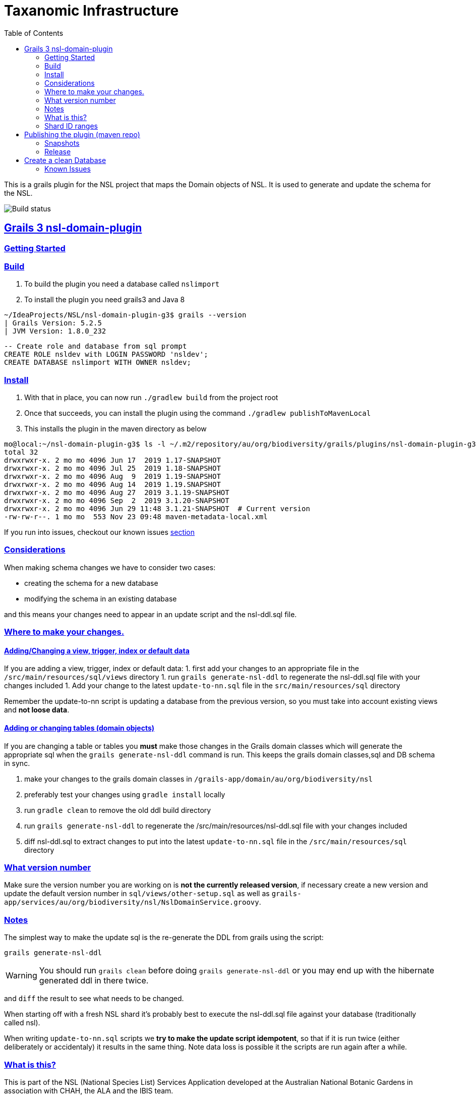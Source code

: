 = Taxanomic Infrastructure
:icons: font
:iconfont-cdn: //cdnjs.cloudflare.com/ajax/libs/font-awesome/4.3.0/css/font-awesome.min.css
:stylesdir: resources/style/
:stylesheet: asciidoctor.css
:description: NSL Domain Plugin
:keywords: documentation, Grails, National Species List, Taxonomy, Taxonomic
:links:
:sectlinks:
:toc: left
:toclevels: 2
:toc-class: toc2

This is a grails plugin for the NSL project that maps the Domain objects of NSL. It is used to generate and update the
schema for the NSL.

image:https://travis-ci.org/bio-org-au/nsl-domain-plugin-g3.svg?branch=master["Build status", "https://travis-ci.org/bio-org-au/nsl-domain-plugin-g3"]

== Grails 3 nsl-domain-plugin

=== Getting Started

=== Build

. To build the plugin you need a database called `nslimport`
. To install the plugin you need grails3 and Java 8

[source,bash]
----
~/IdeaProjects/NSL/nsl-domain-plugin-g3$ grails --version
| Grails Version: 5.2.5
| JVM Version: 1.8.0_232
----

[source, sql]
----
-- Create role and database from sql prompt
CREATE ROLE nsldev with LOGIN PASSWORD 'nsldev';
CREATE DATABASE nslimport WITH OWNER nsldev;
----

=== Install

. With that in place, you can now run `./gradlew build` from the project root
. Once that succeeds, you can install the plugin using the command `./gradlew publishToMavenLocal`
. This installs the plugin in the maven directory as below

[source,bash]
----
mo@local:~/nsl-domain-plugin-g3$ ls -l ~/.m2/repository/au/org/biodiversity/grails/plugins/nsl-domain-plugin-g3
total 32
drwxrwxr-x. 2 mo mo 4096 Jun 17  2019 1.17-SNAPSHOT
drwxrwxr-x. 2 mo mo 4096 Jul 25  2019 1.18-SNAPSHOT
drwxrwxr-x. 2 mo mo 4096 Aug  9  2019 1.19-SNAPSHOT
drwxrwxr-x. 2 mo mo 4096 Aug 14  2019 1.19.SNAPSHOT
drwxrwxr-x. 2 mo mo 4096 Aug 27  2019 3.1.19-SNAPSHOT
drwxrwxr-x. 2 mo mo 4096 Sep  2  2019 3.1.20-SNAPSHOT
drwxrwxr-x. 2 mo mo 4096 Jun 29 11:48 3.1.21-SNAPSHOT  # Current version
-rw-rw-r--. 1 mo mo  553 Nov 23 09:48 maven-metadata-local.xml
----

If you run into issues, checkout our known issues link:#known-issues[section]

=== Considerations

When making schema changes we have to consider two cases:

- creating the schema for a new database
- modifying the schema in an existing database

and this means your changes need to appear in an update script and the nsl-ddl.sql file.
 
=== Where to make your changes.

==== Adding/Changing a view, trigger, index or default data

If you are adding a view, trigger, index or default data:
 1. first add your changes to an appropriate file in the `/src/main/resources/sql/views` directory
 1. run `grails generate-nsl-ddl` to regenerate the nsl-ddl.sql file with your changes included
 1. Add your change to the latest `update-to-nn.sql` file in the `src/main/resources/sql` directory

Remember the update-to-nn script is updating a database from the previous version, so you must take into account existing
views and **not loose data**.

==== Adding or changing tables (domain objects)

If you are changing a table or tables you **must** make those changes in the Grails domain classes which will 
generate the appropriate sql when the `grails generate-nsl-ddl` command is run. This keeps the grails domain
classes,sql and DB schema in sync.

 1. make your changes to the grails domain classes in `/grails-app/domain/au/org/biodiversity/nsl`
 2. preferably test your changes using `gradle install` locally
 3. run `gradle clean` to remove the old ddl build directory
 4. run `grails generate-nsl-ddl` to regenerate the /src/main/resources/nsl-ddl.sql file with your changes included
 5. diff nsl-ddl.sql to extract changes to put into the latest `update-to-nn.sql` file in the `/src/main/resources/sql` directory

=== What version number

Make sure the version number you are working on is **not the currently released version**, if necessary create a new
version and update the default version number in `sql/views/other-setup.sql` as well as 
`grails-app/services/au/org/biodiversity/nsl/NslDomainService.groovy`.

=== Notes

The simplest way to make the update sql is the re-generate the DDL from grails using the script:

`grails generate-nsl-ddl`

WARNING: You should run `grails clean` before doing `grails generate-nsl-ddl` or you may end up with the hibernate generated
ddl in there twice.

and `diff` the result to see what needs to be changed.

When starting off with a fresh NSL shard it's probably best to execute the nsl-ddl.sql file against your database 
(traditionally called nsl).

When writing `update-to-nn.sql` scripts we **try to make the update script idempotent**, so that if it is run twice (either 
deliberately or accidentaly) it results in the same thing. Note data loss is possible it the scripts are run again after 
a while.

=== What is this?

This is part of the NSL (National Species List) Services Application developed at the Australian National Botanic Gardens in
association with CHAH, the ALA and the IBIS team.

This code is Licensed under the Apache 2 License and we welcome contributions from the taxonomic community.

Please use Github issues for any bug reports.

=== Shard ID ranges

For Australian NSL infrastructure we are splitting the ID ranges used across different known shards. This is *not* essential
but it does mean we have a means to discriminate data sources on IDs if somehow we manage to loose track.

The current allocated ranges are:

* Vascular (APNI) 1000 - 10,000,000 + 50,000,001 - 60,000,000
* Moss 10,000,001 - 20,000,000
* Algae 20,000,001 - 30,000,000
* Lichen 30,000,001 - 40,000,000
* DAWR 40,000,001 - 50,000,000 (Aust. Dept. of Agriculture and Water Resources)
* Fungi 60,000,001 - 70,000,000
* AFD 70,000,001 - 80,000,000

There is a confluence page for the NSL infrastructure as well at https://www.anbg.gov.au/ibis25/pages/viewpage.action?spaceKey=NSL&title=NSL+Project+2.0

You need to **set the shard sequence rang in the nsl-ddl.sql script before running it**. e.g.

`create sequence nsl_global_seq minvalue 80000001 maxvalue 90000000;`

== Publishing the plugin (maven repo)

=== Snapshots

This repository is automatically built by Travis CI (https://travis-ci.org/bio-org-au/nsl-domain-plugin-g3) and deployed
to 'OJO' (http://oss.jfrog.org), which is an artifact (maven) repository for open source projects.

We publish the plugin to a oss.jfrog.org. To  do this we need to set the BINTRAY_USER and BINTRAY_KEY environment
variables and the call `./gradlew publish` to publish to 'OJO'.

To use the snapshot you need to include the snapshot repository by adding this to your gradle repositories block:

[source,groovy]
.build.gradle
----
repositories {
    maven {
            url "https://oss.jfrog.org/artifactory/oss-snapshot-local"
        }
}
----

to consume the snapshot add the following to the dependencies:

`compile "au.org.biodiversity.grails.plugins:nsl-domain-plugin-g3:3.1.19-SNAPSHOT"`

=== Release

To release the plugin we merge master into the release branch and remove the SNAPSHOT status from the plugin version. Then
run the bintrayUpload gradle command to upload the released plugin to bintray
https://bintray.com/beta/#/bio-org-au/plugins/nsl-domain-plugin-g3?tab=overview

NOTE: No releases have been pushed yet for G3. We will add a separate travis.yml in the release branch to build the release.

== Create a clean Database

* Create a clean DB
* use psql to run the nsl-ddl.sql command (in `src/main/resources/sql`)

`creatdb mynsl && psql -f nsl-ddl.sql mynsl`

=== Known Issues

You might get the below error when you run `grails install`

==== Symptom: No profile found for name [web-plugin]

[source,groovy]
----
$ grails install --stacktrace
| Error Error occurred running Grails CLI: No profile found for name [web-plugin]. (NOTE: Stack trace has been filtered. Use --verbose to see entire trace.)
java.lang.IllegalStateException: No profile found for name [web-plugin].
	at org.grails.cli.GrailsCli.initializeProfile(GrailsCli.groovy:518)
	at org.grails.cli.GrailsCli.initializeApplication(GrailsCli.groovy:306)
	at org.grails.cli.GrailsCli.execute(GrailsCli.groovy:269)
	at org.grails.cli.GrailsCli.main(GrailsCli.groovy:159)
| Error Error occurred running Grails CLI: No profile found for name [web-plugin].
----

==== Fix: Run gradle clean task

[source,bash]
----
$ ./gradlew clean
user null
:clean

$ ./gradlew install
user null
:generatePomFileForMavenPublication
:compileAstJava NO-SOURCE
:compileAstGroovy NO-SOURCE
:processAstResources NO-SOURCE
:astClasses UP-TO-DATE
:compileJava NO-SOURCE
:configScript
:compileGroovy
:copyAstClasses NO-SOURCE
:assetPluginPackage
:copyCommands
:copyTemplates NO-SOURCE
:processResources
:classes
:compileWebappGroovyPages NO-SOURCE
:compileGroovyPages
:jar
:groovydoc
Trying to override old definition of task fileScanner
[ant:groovydoc] Resource org/codehaus/groovy/tools/groovy.ico not found so skipped
:javadoc
:javadocJar
:sourcesJar
:publishMavenPublicationToMavenLocal
:publishToMavenLocal
:install

BUILD SUCCESSFUL

Total time: 16.441 secs
----
